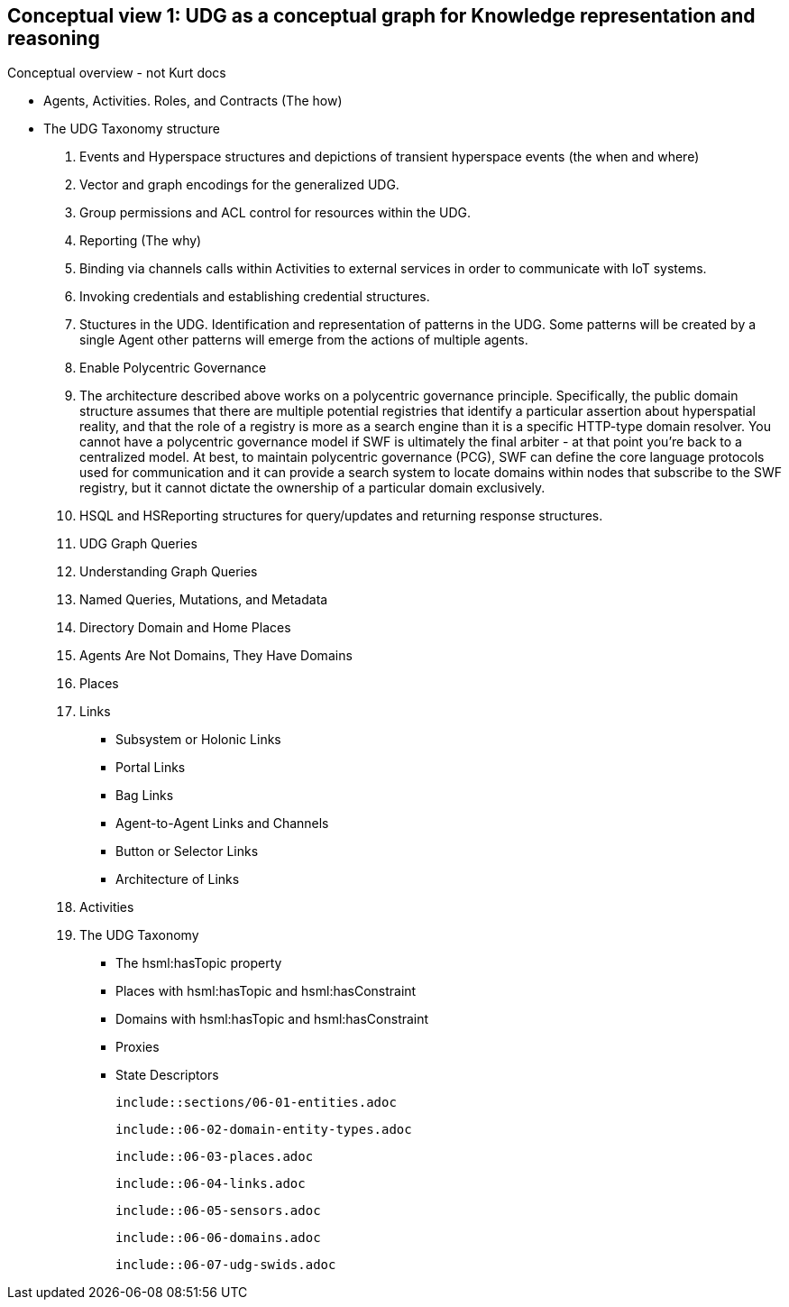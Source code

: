 [[section-conceptual-view-knowldge-graph]]
== Conceptual view 1: UDG as a conceptual graph for Knowledge representation and reasoning

Conceptual overview - not Kurt docs

* Agents, Activities. Roles, and Contracts (The how)
* The UDG Taxonomy structure
		3. Events and Hyperspace structures and depictions of transient hyperspace events (the when and where)
		4. Vector and graph encodings for the generalized UDG.
		5. Group permissions and ACL control for resources within the UDG.
		6. Reporting (The why)
		7. Binding via channels calls within Activities to external services in order to communicate with IoT systems.
		8. Invoking credentials and establishing credential structures.
		9. Stuctures in the UDG. Identification and representation of patterns in the UDG. Some patterns will be created by a single Agent other patterns will emerge from the actions of multiple agents.
		10. Enable Polycentric Governance
			1. The architecture described above works on a polycentric governance principle. Specifically, the public domain structure assumes that there are multiple potential registries that identify a particular assertion about hyperspatial reality, and that the role of a registry is more as a search engine than it is a specific HTTP-type domain resolver. You cannot have a polycentric governance model if SWF is ultimately the final arbiter - at that point you’re back to a centralized model. At best, to maintain polycentric governance (PCG), SWF can define the core language protocols used for communication and it can provide a search system to locate domains within nodes that subscribe to the SWF registry, but it cannot dictate the ownership of a particular domain exclusively.
		11. HSQL and HSReporting structures for query/updates and returning response structures.

2. UDG Graph Queries
	3. Understanding Graph Queries
	4. Named Queries, Mutations, and Metadata
	5. Directory Domain and Home Places
	6. Agents Are Not Domains, They Have Domains
	7. Places
	8. Links
		- Subsystem or Holonic Links
		- Portal Links
		- Bag Links
		- Agent-to-Agent Links and Channels
		- Button or Selector Links
		- Architecture of Links
	9. Activities
	10. The UDG Taxonomy
		- The hsml:hasTopic property
		- Places with hsml:hasTopic and hsml:hasConstraint
		- Domains with hsml:hasTopic and hsml:hasConstraint
		- Proxies
	- State Descriptors
	

	
		include::sections/06-01-entities.adoc

	include::06-02-domain-entity-types.adoc

	include::06-03-places.adoc

	include::06-04-links.adoc

	include::06-05-sensors.adoc

	include::06-06-domains.adoc

	include::06-07-udg-swids.adoc
